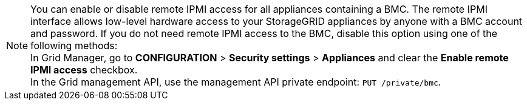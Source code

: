 //This is the shared note on how to enable or disable the IPMI//

//ALSO UPDATE IN OTHER REPO//

NOTE: You can enable or disable remote IPMI access for all appliances containing a BMC. The remote IPMI interface allows low-level hardware access to your StorageGRID appliances by anyone with a BMC account and password. If you do not need remote IPMI access to the BMC, disable this option using one of the following methods: +
In Grid Manager, go to *CONFIGURATION* > *Security settings* > *Appliances* and clear the *Enable remote IPMI access* checkbox. +
In the Grid management API, use the management API private endpoint: `PUT /private/bmc`.

//ALSO UPDATE IN OTHER REPO//